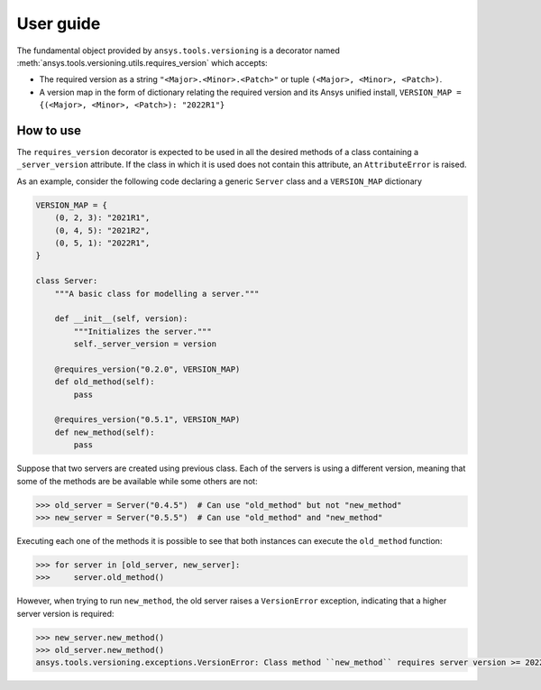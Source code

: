 User guide
##########

The fundamental object provided by ``ansys.tools.versioning`` is a decorator
named :meth:`ansys.tools.versioning.utils.requires_version` which accepts:

* The required version as a string ``"<Major>.<Minor>.<Patch>"`` or tuple
  ``(<Major>, <Minor>, <Patch>)``.

* A version map in the form of dictionary relating the required version and its
  Ansys unified install, ``VERSION_MAP = {(<Major>, <Minor>, <Patch>): "2022R1"}``


How to use
==========
The ``requires_version`` decorator is expected to be used in all the desired
methods of a class containing a ``_server_version`` attribute. If the class in
which it is used does not contain this attribute, an ``AttributeError`` is
raised.

As an example, consider the following code declaring a generic ``Server`` class
and a ``VERSION_MAP`` dictionary


.. code-block:: python

    VERSION_MAP = {
        (0, 2, 3): "2021R1",
        (0, 4, 5): "2021R2",
        (0, 5, 1): "2022R1",
    }

    class Server:
        """A basic class for modelling a server."""

        def __init__(self, version):
            """Initializes the server."""
            self._server_version = version

        @requires_version("0.2.0", VERSION_MAP)
        def old_method(self):
            pass

        @requires_version("0.5.1", VERSION_MAP)
        def new_method(self):
            pass


Suppose that two servers are created using previous class. Each of the servers
is using a different version, meaning that some of the methods are be available
while some others are not:

.. code-block:: pycon

    >>> old_server = Server("0.4.5")  # Can use "old_method" but not "new_method"
    >>> new_server = Server("0.5.5")  # Can use "old_method" and "new_method"

Executing each one of the methods it is possible to see that both instances can
execute the ``old_method`` function:

.. code-block:: pycon

    >>> for server in [old_server, new_server]:
    >>>     server.old_method()

However, when trying to run ``new_method``, the old server raises a
``VersionError`` exception, indicating that a higher server version is required:

.. code-block:: pycon

    >>> new_server.new_method()
    >>> old_server.new_method()
    ansys.tools.versioning.exceptions.VersionError: Class method ``new_method`` requires server version >= 2022R1.

